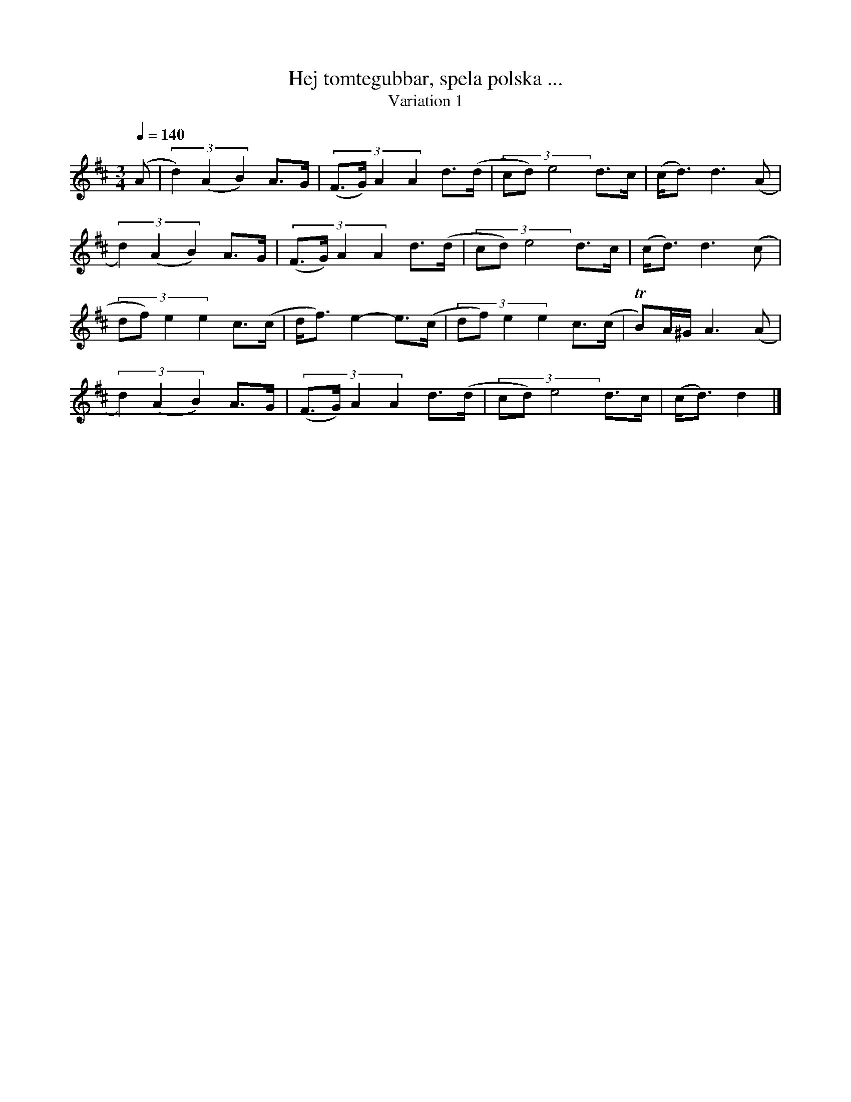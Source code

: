 %%abc-charset utf-8

X:1741
T:Hej tomtegubbar, spela polska ...
T:Variation 1
R:Polska
N:Liten julhälsning från Lennart Sohlman
M:3/4
L:1/4
Q:1/4=140
%%MIDI ratio 2 1
K:D
(A/|(3d)(AB) A/>G/|(3:2:4 (F/>G/)AA d/>(d/|(3:2:3 c/d/)e2 d/>c/|(c/<d/)d>(A|!
(3d)(AB) A/>G/|(3:2:4 (F/>G/)AA d/>(d/|(3:2:3 c/d/)e2 d/>c/|(c/<d/)d>(c|!
(3:2:4 d/f/)ee c/>(c/|d/<f/)e- e/>(c/|(3:2:4d/f/)ee c/>(c/|TB/)A/4^G/4 A>(A|!
(3d)(AB) A/>G/|(3:2:4 (F/>G/)AA d/>(d/|(3:2:3 c/d/)e2 d/>c/|(c/<d/)d>|]

